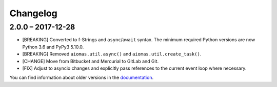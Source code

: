 Changelog
=========

2.0.0 – 2017-12-28
------------------

- [BREAKING] Converted to f-Strings and ``async``/``await`` syntax.  The
  minimum required Python versions are now Python 3.6 and PyPy3 5.10.0.

- [BREAKING] Removed ``aiomas.util.async()`` and ``aiomas.util.create_task()``.

- [CHANGE] Move from Bitbucket and Mercurial to GitLab and Git.

- [FIX] Adjust to asyncio changes and explicitly pass references to the current
  event loop where necessary.

You can find information about older versions in the `documentation
<https://aiomas.readthedocs.io/en/latest/development/changelog.html>`_.
